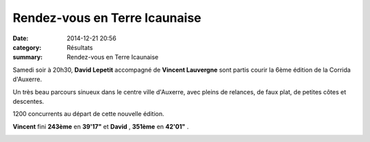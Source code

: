 Rendez-vous en Terre Icaunaise
==============================

:date: 2014-12-21 20:56
:category: Résultats
:summary: Rendez-vous en Terre Icaunaise

Samedi soir à 20h30, **David Lepetit**  accompagné de **Vincent Lauvergne**  sont partis courir la 6ème édition de la Corrida d'Auxerre.


Un très beau parcours sinueux dans le centre ville d'Auxerre, avec pleins de relances, de faux plat, de petites côtes et descentes.


1200 concurrents au départ de cette nouvelle édition.


**Vincent**  fini **243ème**  en **39'17"**  et **David** , **351ème**  en **42'01"** .


|Corrida-d-Auxerre.jpg|

.. |Corrida-d-Auxerre.jpg| image:: http://assets.acr-dijon.org/old/httpimgover-blogcom500x3250120862coursescourses-2015-corrida-d-auxerre.jpg
